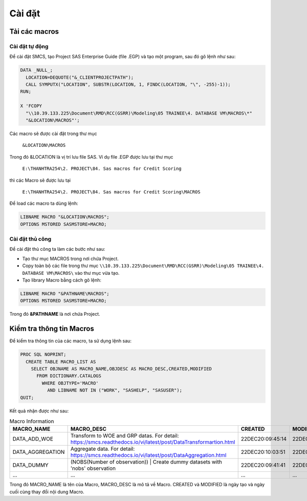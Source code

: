 .. _intro-install:

=======
Cài đặt
=======

Tải các macros
==============

Cài đặt tự động
---------------

Để cài đặt SMCS, tạo Project SAS Enterprise Guide (file .EGP) và tạo một program, sau đó gõ lệnh như sau:

.. code:: sh

  DATA _NULL_;
    LOCATION=DEQUOTE("&_CLIENTPROJECTPATH");
    CALL SYMPUTX("LOCATION", SUBSTR(LOCATION, 1, FINDC(LOCATION, "\", -255)-1));
  RUN;

  X 'FCOPY 
    "\\10.39.133.225\Document\RMD\RCC(GSRR)\Modeling\05 TRAINEE\4. DATABASE VM\MACROS\*" 
    "&LOCATION\MACROS"';

Các macro sẽ được cài đặt trong thư mục 

  ``&LOCATION\MACROS`` 
  
Trong đó &LOCATION là vị trí lưu file SAS. Ví dụ file .EGP được lưu tại thư mục 

  ``E:\THANHTRA254\2. PROJECT\84. Sas macros for Credit Scoring``
  
thì các Macro sẽ được lưu tại 

  ``E:\THANHTRA254\2. PROJECT\84. Sas macros for Credit Scoring\MACROS`` 

Để load các macro ta dùng lệnh:

.. code:: sh

  LIBNAME MACRO "&LOCATION\MACROS";
  OPTIONS MSTORED SASMSTORE=MACRO;
  
  
Cài đặt thủ công
----------------

Để cài đặt thủ công ta làm các bước như sau:

- Tạo thư mục MACROS trong nơi chứa Project.
- Copy toàn bộ các file trong thư mục ``\\10.39.133.225\Document\RMD\RCC(GSRR)\Modeling\05 TRAINEE\4. DATABASE VM\MACROS\`` vào thư mục vừa tạo.
- Tạo library Macro bằng cách gõ lệnh:

.. code:: sh

  LIBNAME MACRO "&PATHNAME\MACROS";
  OPTIONS MSTORED SASMSTORE=MACRO;

Trong đó **&PATHNAME** là nơi chứa Project.
  

Kiểm tra thông tin Macros
=========================

Để kiểm tra thông tin của các macro, ta sử dụng lệnh sau:

.. code:: sh

  PROC SQL NOPRINT;
    CREATE TABLE MACRO_LIST AS
      SELECT OBJNAME AS MACRO_NAME,OBJDESC AS MACRO_DESC,CREATED,MODIFIED
        FROM DICTIONARY.CATALOGS
          WHERE OBJTYPE='MACRO' 
            AND LIBNAME NOT IN ("WORK", "SASHELP", "SASUSER");
  QUIT;

Kết quả nhận được như sau:

.. list-table:: Macro Information
   :widths: 35 60 25 25
   :header-rows: 1
   
   * - MACRO_NAME
     - MACRO_DESC
     - CREATED
     - MODIFIED
   * - DATA_ADD_WOE	
     - Transform to WOE and GRP datas. For detail: https://smcs.readthedocs.io/vi/latest/post/DataTransformartion.html
     - 22DEC20:09:45:14	
     - 22DEC20:09:45:14
   * - DATA_AGGREGATION	
     - Aggregate data. For detail: https://smcs.readthedocs.io/vi/latest/post/DataAggregation.html	
     - 22DEC20:10:03:51	
     - 22DEC20:10:03:51
   * - DATA_DUMMY	
     - (NOBS(Number of observation)) | Create dummy datasets with 'nobs' observation	
     - 22DEC20:09:41:41	
     - 22DEC20:09:41:41
   * - ...
     - ...
     - ...
     - ...
     
Trong đó  MACRO_NAME là tên của Macro, MACRO_DESC là mô tả về Macro. CREATED và MODIFIED là ngày tạo và ngày cuối cùng thay đổi nội dung Macro.
